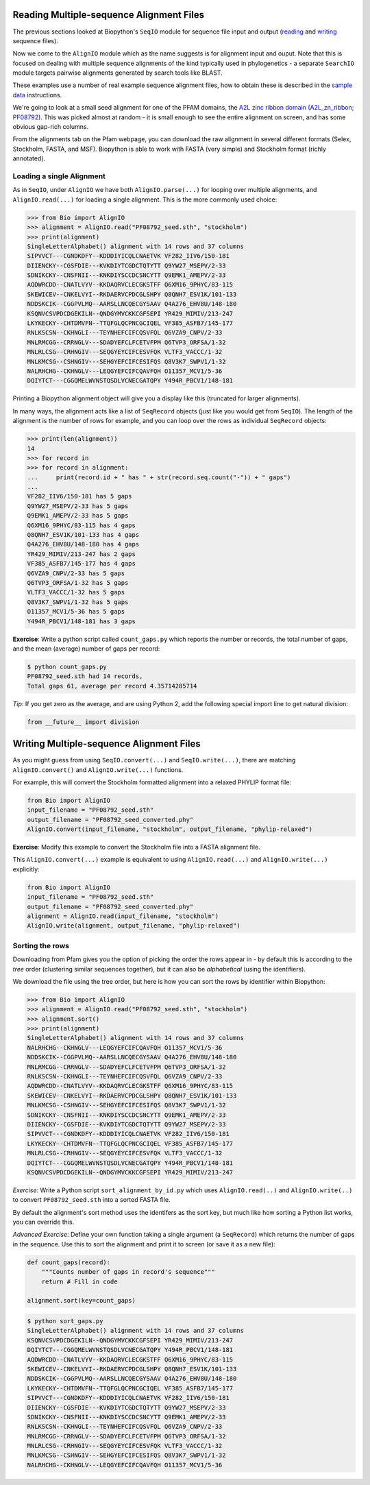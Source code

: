 =========================================
Reading Multiple-sequence Alignment Files
=========================================

The previous sections looked at Biopython's ``SeqIO`` module for
sequence file input and output
(`reading <../reading_sequence_files/README.rst>`_ and
`writing <../writing_sequence_files/README.rst>`_ sequence files).

Now we come to the ``AlignIO`` module which as the name suggests
is for alignment input and ouput. Note that this is focused on
dealing with multiple sequence alignments of the kind typically
used in phylogenetics - a separate ``SearchIO`` module targets
pairwise alignments generated by search tools like BLAST.

These examples use a number of real example sequence alignment
files, how to obtain these is described in the `sample data
<../SAMPLE_DATA.rst>`_ instructions.

We're going to look at a small seed alignment for one of the PFAM
domains, the `A2L zinc ribbon domain (A2L_zn_ribbon; PF08792)
<http://pfam.sanger.ac.uk/family/PF08792>`_. This was picked
almost at random - it is small enough to see the entire alignment
on screen, and has some obvious gap-rich columns.

From the alignments tab on the Pfam webpage, you can download
the raw alignment in several different formats (Selex, Stockholm,
FASTA, and MSF). Biopython is able to work with FASTA (very simple)
and Stockholm format (richly annotated).

--------------------------
Loading a single Alignment
--------------------------

As in ``SeqIO``, under ``AlignIO`` we have both ``AlignIO.parse(...)``
for looping over multiple alignments, and ``AlignIO.read(...)`` for
loading a single alignment. This is the more commonly used choice:

.. sourcecode:: pycon

    >>> from Bio import AlignIO
    >>> alignment = AlignIO.read("PF08792_seed.sth", "stockholm")
    >>> print(alignment)
    SingleLetterAlphabet() alignment with 14 rows and 37 columns
    SIPVVCT---CGNDKDFY--KDDDIYICQLCNAETVK VF282_IIV6/150-181
    DIIENCKY--CGSFDIE---KVKDIYTCGDCTQTYTT Q9YW27_MSEPV/2-33
    SDNIKCKY--CNSFNII---KNKDIYSCCDCSNCYTT Q9EMK1_AMEPV/2-33
    AQDWRCDD--CNATLVYV--KKDAQRVCLECGKSTFF Q6XM16_9PHYC/83-115
    SKEWICEV--CNKELVYI--RKDAERVCPDCGLSHPY Q8QNH7_ESV1K/101-133
    NDDSKCIK--CGGPVLMQ--AARSLLNCQECGYSAAV Q4A276_EHV8U/148-180
    KSQNVCSVPDCDGEKILN--QNDGYMVCKKCGFSEPI YR429_MIMIV/213-247
    LKYKECKY--CHTDMVFN--TTQFGLQCPNCGCIQEL VF385_ASFB7/145-177
    RNLKSCSN--CKHNGLI---TEYNHEFCIFCQSVFQL Q6VZA9_CNPV/2-33
    MNLRMCGG--CRRNGLV---SDADYEFCLFCETVFPM Q6TVP3_ORFSA/1-32
    MNLRLCSG--CRHNGIV---SEQGYEYCIFCESVFQK VLTF3_VACCC/1-32
    MNLKMCSG--CSHNGIV---SEHGYEFCIFCESIFQS Q8V3K7_SWPV1/1-32
    NALRHCHG--CKHNGLV---LEQGYEFCIFCQAVFQH O11357_MCV1/5-36
    DQIYTCT---CGGQMELWVNSTQSDLVCNECGATQPY Y494R_PBCV1/148-181

Printing a Biopython alignment object will give you a display
like this (truncated for larger alignments).

In many ways, the alignment acts like a list of ``SeqRecord``
objects (just like you would get from ``SeqIO``). The length
of the alignment is the number of rows for example, and you
can loop over the rows as individual ``SeqRecord`` objects:

.. sourcecode:: pycon

    >>> print(len(alignment))
    14
    >>> for record in 
    >>> for record in alignment:
    ...     print(record.id + " has " + str(record.seq.count("-")) + " gaps")
    ... 
    VF282_IIV6/150-181 has 5 gaps
    Q9YW27_MSEPV/2-33 has 5 gaps
    Q9EMK1_AMEPV/2-33 has 5 gaps
    Q6XM16_9PHYC/83-115 has 4 gaps
    Q8QNH7_ESV1K/101-133 has 4 gaps
    Q4A276_EHV8U/148-180 has 4 gaps
    YR429_MIMIV/213-247 has 2 gaps
    VF385_ASFB7/145-177 has 4 gaps
    Q6VZA9_CNPV/2-33 has 5 gaps
    Q6TVP3_ORFSA/1-32 has 5 gaps
    VLTF3_VACCC/1-32 has 5 gaps
    Q8V3K7_SWPV1/1-32 has 5 gaps
    O11357_MCV1/5-36 has 5 gaps
    Y494R_PBCV1/148-181 has 3 gaps

**Exercise**: Write a python script called ``count_gaps.py`` which
reports the number or records, the total number of gaps, and the
mean (average) number of gaps per record:

.. sourcecode:: console

    $ python count_gaps.py
    PF08792_seed.sth had 14 records,
    Total gaps 61, average per record 4.35714285714

*Tip*: If you get zero as the average, and are using Python 2,
add the following special import line to get natural division:

.. sourcecode:: python

    from __future__ import division

=========================================
Writing Multiple-sequence Alignment Files
=========================================

As you might guess from using ``SeqIO.convert(...)`` and
``SeqIO.write(...)``, there are matching ``AlignIO.convert()``
and ``AlignIO.write(...)`` functions.

For example, this will convert the Stockholm formatted alignment
into a relaxed PHYLIP format file:

.. sourcecode:: python

    from Bio import AlignIO
    input_filename = "PF08792_seed.sth"
    output_filename = "PF08792_seed_converted.phy"
    AlignIO.convert(input_filename, "stockholm", output_filename, "phylip-relaxed")

**Exercise**: Modify this example to convert the Stockholm file
into a FASTA alignment file.

This ``AlignIO.convert(...)``  example is equivalent to using
``AlignIO.read(...)`` and ``AlignIO.write(...)`` explicitly:

.. sourcecode:: python

    from Bio import AlignIO
    input_filename = "PF08792_seed.sth"
    output_filename = "PF08792_seed_converted.phy"
    alignment = AlignIO.read(input_filename, "stockholm")
    AlignIO.write(alignment, output_filename, "phylip-relaxed")

----------------
Sorting the rows
----------------

Downloading from Pfam gives you the option of picking the order
the rows appear in - by default this is according to the *tree*
order (clustering similar sequences together), but it can also
be *alphabetical* (using the identifiers).

We download the file using the tree order, but here is how you
can sort the rows by identifier within Biopython:

.. sourcecode:: pycon

    >>> from Bio import AlignIO
    >>> alignment = AlignIO.read("PF08792_seed.sth", "stockholm")
    >>> alignment.sort()
    >>> print(alignment)
    SingleLetterAlphabet() alignment with 14 rows and 37 columns
    NALRHCHG--CKHNGLV---LEQGYEFCIFCQAVFQH O11357_MCV1/5-36
    NDDSKCIK--CGGPVLMQ--AARSLLNCQECGYSAAV Q4A276_EHV8U/148-180
    MNLRMCGG--CRRNGLV---SDADYEFCLFCETVFPM Q6TVP3_ORFSA/1-32
    RNLKSCSN--CKHNGLI---TEYNHEFCIFCQSVFQL Q6VZA9_CNPV/2-33
    AQDWRCDD--CNATLVYV--KKDAQRVCLECGKSTFF Q6XM16_9PHYC/83-115
    SKEWICEV--CNKELVYI--RKDAERVCPDCGLSHPY Q8QNH7_ESV1K/101-133
    MNLKMCSG--CSHNGIV---SEHGYEFCIFCESIFQS Q8V3K7_SWPV1/1-32
    SDNIKCKY--CNSFNII---KNKDIYSCCDCSNCYTT Q9EMK1_AMEPV/2-33
    DIIENCKY--CGSFDIE---KVKDIYTCGDCTQTYTT Q9YW27_MSEPV/2-33
    SIPVVCT---CGNDKDFY--KDDDIYICQLCNAETVK VF282_IIV6/150-181
    LKYKECKY--CHTDMVFN--TTQFGLQCPNCGCIQEL VF385_ASFB7/145-177
    MNLRLCSG--CRHNGIV---SEQGYEYCIFCESVFQK VLTF3_VACCC/1-32
    DQIYTCT---CGGQMELWVNSTQSDLVCNECGATQPY Y494R_PBCV1/148-181
    KSQNVCSVPDCDGEKILN--QNDGYMVCKKCGFSEPI YR429_MIMIV/213-247

*Exercise*: Write a Python script ``sort_alignment_by_id.py``
which uses ``AlignIO.read(..)`` and ``AlignIO.write(..)``
to convert ``PF08792_seed.sth`` into a sorted FASTA file.

By default the alignment's sort method uses the identifers as
the sort key, but much like how sorting a Python list works,
you can override this.

*Advanced Exercise*: Define your own function taking a single
argument (a ``SeqRecord``) which returns the number of gaps
in the sequence. Use this to sort the alignment and print it
to screen (or save it as a new file):

.. sourcecode:: python

    def count_gaps(record):
    	"""Counts number of gaps in record's sequence"""
        return # Fill in code

    alignment.sort(key=count_gaps)

.. sourcecode:: console

    $ python sort_gaps.py
    SingleLetterAlphabet() alignment with 14 rows and 37 columns
    KSQNVCSVPDCDGEKILN--QNDGYMVCKKCGFSEPI YR429_MIMIV/213-247
    DQIYTCT---CGGQMELWVNSTQSDLVCNECGATQPY Y494R_PBCV1/148-181
    AQDWRCDD--CNATLVYV--KKDAQRVCLECGKSTFF Q6XM16_9PHYC/83-115
    SKEWICEV--CNKELVYI--RKDAERVCPDCGLSHPY Q8QNH7_ESV1K/101-133
    NDDSKCIK--CGGPVLMQ--AARSLLNCQECGYSAAV Q4A276_EHV8U/148-180
    LKYKECKY--CHTDMVFN--TTQFGLQCPNCGCIQEL VF385_ASFB7/145-177
    SIPVVCT---CGNDKDFY--KDDDIYICQLCNAETVK VF282_IIV6/150-181
    DIIENCKY--CGSFDIE---KVKDIYTCGDCTQTYTT Q9YW27_MSEPV/2-33
    SDNIKCKY--CNSFNII---KNKDIYSCCDCSNCYTT Q9EMK1_AMEPV/2-33
    RNLKSCSN--CKHNGLI---TEYNHEFCIFCQSVFQL Q6VZA9_CNPV/2-33
    MNLRMCGG--CRRNGLV---SDADYEFCLFCETVFPM Q6TVP3_ORFSA/1-32
    MNLRLCSG--CRHNGIV---SEQGYEYCIFCESVFQK VLTF3_VACCC/1-32
    MNLKMCSG--CSHNGIV---SEHGYEFCIFCESIFQS Q8V3K7_SWPV1/1-32
    NALRHCHG--CKHNGLV---LEQGYEFCIFCQAVFQH O11357_MCV1/5-36
